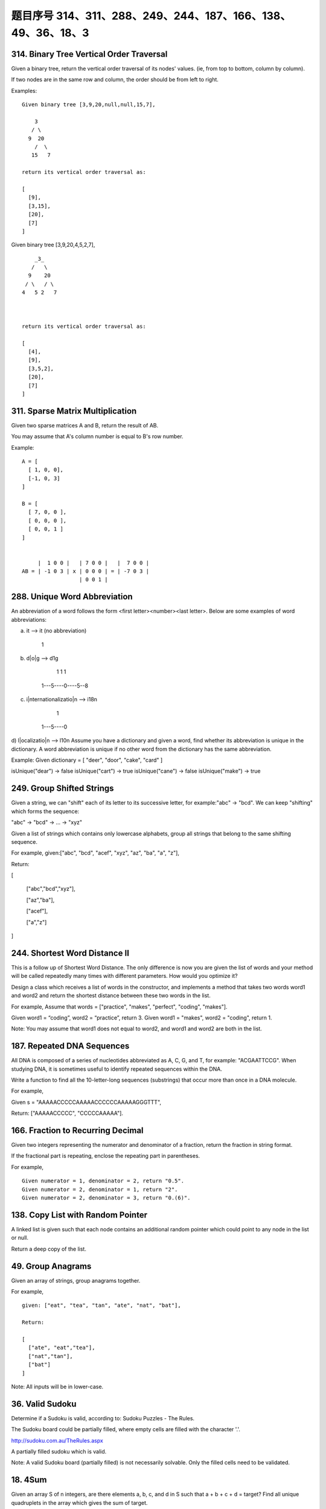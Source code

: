 题目序号 314、311、288、249、244、187、166、138、49、36、18、3
===================================================================





314. Binary Tree Vertical Order Traversal
-----------------------------------------


Given a binary tree, return the vertical order traversal of its nodes' values. (ie, from top to bottom, column by column).

If two nodes are in the same row and column, the order should be from left to right.

Examples:
::
    Given binary tree [3,9,20,null,null,15,7],

        3
       / \
      9  20
        /  \
       15   7

    return its vertical order traversal as:

    [
      [9],
      [3,15],
      [20],
      [7]
    ]

 

Given binary tree [3,9,20,4,5,2,7],
::
        _3_
       /   \
      9    20
     / \   / \
    4   5 2   7

     

    return its vertical order traversal as:

    [
      [4],
      [9],
      [3,5,2],
      [20],
      [7]
    ]



311. Sparse Matrix Multiplication
---------------------------------


Given two sparse matrices A and B, return the result of AB.

You may assume that A's column number is equal to B's row number.

Example:
::
    A = [
      [ 1, 0, 0],
      [-1, 0, 3]
    ]

    B = [
      [ 7, 0, 0 ],
      [ 0, 0, 0 ],
      [ 0, 0, 1 ]
    ]


         |  1 0 0 |   | 7 0 0 |   |  7 0 0 |
    AB = | -1 0 3 | x | 0 0 0 | = | -7 0 3 |
                      | 0 0 1 |




288. Unique Word Abbreviation
-----------------------------


An abbreviation of a word follows the form <first letter><number><last letter>. Below are some examples of word abbreviations:

a) it                      --> it    (no abbreviation)

     1
b) d|o|g                   --> d1g

              1    1  1
     1---5----0----5--8
c) i|nternationalizatio|n  --> i18n

              1
     1---5----0
d) l|ocalizatio|n          --> l10n
Assume you have a dictionary and given a word, find whether its abbreviation is unique in the dictionary. 
A word abbreviation is unique if no other word from the dictionary has the same abbreviation.

Example: 
Given dictionary = [ "deer", "door", "cake", "card" ]

isUnique("dear") -> false
isUnique("cart") -> true
isUnique("cane") -> false
isUnique("make") -> true



249. Group Shifted Strings
--------------------------

Given a string, we can "shift" each of its letter to its successive letter, for example:"abc" -> "bcd". We can keep "shifting" which forms the sequence:

"abc" -> "bcd" -> ... -> "xyz"

Given a list of strings which contains only lowercase alphabets, group all strings that belong to the same shifting sequence.


For example, given:["abc", "bcd", "acef", "xyz", "az", "ba", "a", "z"],

Return:

[

  ["abc","bcd","xyz"],

  ["az","ba"],

  ["acef"],

  ["a","z"]

]



244. Shortest Word Distance II
------------------------------


This is a follow up of Shortest Word Distance. The only difference is now you are given the list of words and your method will be called repeatedly many times with different parameters. How would you optimize it?

Design a class which receives a list of words in the constructor, and implements a method that takes two words word1 and word2 and return the shortest distance between these two words in the list.

For example,
Assume that words = ["practice", "makes", "perfect", "coding", "makes"].

Given word1 = “coding”, word2 = “practice”, return 3.
Given word1 = "makes", word2 = "coding", return 1.

Note:
You may assume that word1 does not equal to word2, and word1 and word2 are both in the list.



187. Repeated DNA Sequences
---------------------------

All DNA is composed of a series of nucleotides abbreviated as A, C, G, and T, for example: "ACGAATTCCG". When studying DNA, it is sometimes useful to identify repeated sequences within the DNA.

Write a function to find all the 10-letter-long sequences (substrings) that occur more than once in a DNA molecule.

For example,

Given s = "AAAAACCCCCAAAAACCCCCCAAAAAGGGTTT",

Return:
["AAAAACCCCC", "CCCCCAAAAA"].




166. Fraction to Recurring Decimal
----------------------------------

Given two integers representing the numerator and denominator of a fraction, return the fraction in string format.

If the fractional part is repeating, enclose the repeating part in parentheses.

For example,
::
    Given numerator = 1, denominator = 2, return "0.5".
    Given numerator = 2, denominator = 1, return "2".
    Given numerator = 2, denominator = 3, return "0.(6)".





138. Copy List with Random Pointer
----------------------------------

A linked list is given such that each node contains an additional random pointer which could point to any node in the list or null.

Return a deep copy of the list. 


49. Group Anagrams
------------------

Given an array of strings, group anagrams together.

For example, 
::
    given: ["eat", "tea", "tan", "ate", "nat", "bat"],
    
    Return:

    [
      ["ate", "eat","tea"],
      ["nat","tan"],
      ["bat"]
    ]

Note: All inputs will be in lower-case.



36. Valid Sudoku
----------------

Determine if a Sudoku is valid, according to: Sudoku Puzzles - The Rules.

The Sudoku board could be partially filled, where empty cells are filled with the character '.'.

http://sudoku.com.au/TheRules.aspx



A partially filled sudoku which is valid.

Note:
A valid Sudoku board (partially filled) is not necessarily solvable. Only the filled cells need to be validated. 



18. 4Sum
--------

Given an array S of n integers, are there elements a, b, c, and d in S such that a + b + c + d = target? Find all unique quadruplets in the array which gives the sum of target.

Note: The solution set must not contain duplicate quadruplets.

For example, given array S = [1, 0, -1, 0, -2, 2], and target = 0.

A solution set is:
[
  [-1,  0, 0, 1],
  [-2, -1, 1, 2],
  [-2,  0, 0, 2]
]


3. Longest Substring Without Repeating Characters
-------------------------------------------------



Given a string, find the length of the longest substring without repeating characters.

Examples:

Given "abcabcbb", the answer is "abc", which the length is 3.

Given "bbbbb", the answer is "b", with the length of 1.

Given "pwwkew", the answer is "wke", with the length of 3. Note that the answer must be a substring, "pwke" is a subsequence and not a substring.



